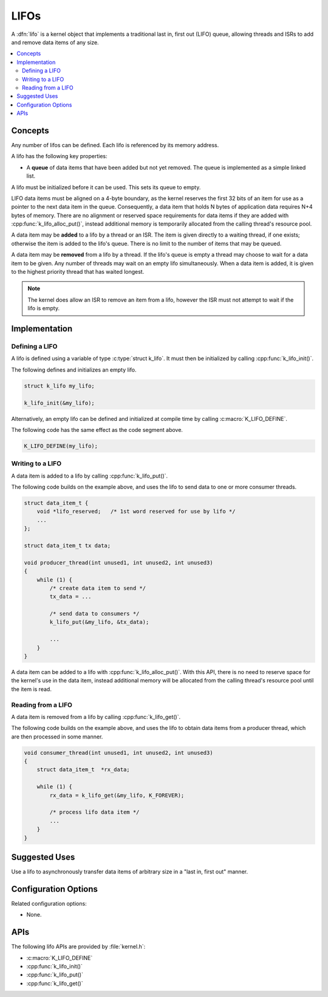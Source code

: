 .. _lifos_v2:

LIFOs
#####

A :dfn:`lifo` is a kernel object that implements a traditional
last in, first out (LIFO) queue, allowing threads and ISRs
to add and remove data items of any size.

.. contents::
    :local:
    :depth: 2

Concepts
********

Any number of lifos can be defined. Each lifo is referenced
by its memory address.

A lifo has the following key properties:

* A **queue** of data items that have been added but not yet removed.
  The queue is implemented as a simple linked list.

A lifo must be initialized before it can be used. This sets its queue to empty.

LIFO data items must be aligned on a 4-byte boundary, as the kernel reserves
the first 32 bits of an item for use as a pointer to the next data item in the
queue. Consequently, a data item that holds N bytes of application data
requires N+4 bytes of memory. There are no alignment or reserved space
requirements for data items if they are added with
:cpp:func:`k_lifo_alloc_put()`, instead additional memory is temporarily
allocated from the calling thread's resource pool.

A data item may be **added** to a lifo by a thread or an ISR.
The item is given directly to a waiting thread, if one exists;
otherwise the item is added to the lifo's queue.
There is no limit to the number of items that may be queued.

A data item may be **removed** from a lifo by a thread. If the lifo's queue
is empty a thread may choose to wait for a data item to be given.
Any number of threads may wait on an empty lifo simultaneously.
When a data item is added, it is given to the highest priority thread
that has waited longest.

.. note::
    The kernel does allow an ISR to remove an item from a lifo, however
    the ISR must not attempt to wait if the lifo is empty.

Implementation
**************

Defining a LIFO
===============

A lifo is defined using a variable of type :c:type:`struct k_lifo`.
It must then be initialized by calling :cpp:func:`k_lifo_init()`.

The following defines and initializes an empty lifo.

.. code-block:: c

    struct k_lifo my_lifo;

    k_lifo_init(&my_lifo);

Alternatively, an empty lifo can be defined and initialized at compile time
by calling :c:macro:`K_LIFO_DEFINE`.

The following code has the same effect as the code segment above.

.. code-block:: c

    K_LIFO_DEFINE(my_lifo);

Writing to a LIFO
=================

A data item is added to a lifo by calling :cpp:func:`k_lifo_put()`.

The following code builds on the example above, and uses the lifo
to send data to one or more consumer threads.

.. code-block:: c

    struct data_item_t {
        void *lifo_reserved;   /* 1st word reserved for use by lifo */
        ...
    };

    struct data_item_t tx data;

    void producer_thread(int unused1, int unused2, int unused3)
    {
        while (1) {
            /* create data item to send */
            tx_data = ...

            /* send data to consumers */
            k_lifo_put(&my_lifo, &tx_data);

            ...
        }
    }

A data item can be added to a lifo with :cpp:func:`k_lifo_alloc_put()`.
With this API, there is no need to reserve space for the kernel's use in
the data item, instead additional memory will be allocated from the calling
thread's resource pool until the item is read.

Reading from a LIFO
===================

A data item is removed from a lifo by calling :cpp:func:`k_lifo_get()`.

The following code builds on the example above, and uses the lifo
to obtain data items from a producer thread,
which are then processed in some manner.

.. code-block:: c

    void consumer_thread(int unused1, int unused2, int unused3)
    {
        struct data_item_t  *rx_data;

        while (1) {
            rx_data = k_lifo_get(&my_lifo, K_FOREVER);

            /* process lifo data item */
            ...
        }
    }

Suggested Uses
**************

Use a lifo to asynchronously transfer data items of arbitrary size
in a "last in, first out" manner.

Configuration Options
*********************

Related configuration options:

* None.

APIs
****

The following lifo APIs are provided by :file:`kernel.h`:

* :c:macro:`K_LIFO_DEFINE`
* :cpp:func:`k_lifo_init()`
* :cpp:func:`k_lifo_put()`
* :cpp:func:`k_lifo_get()`
